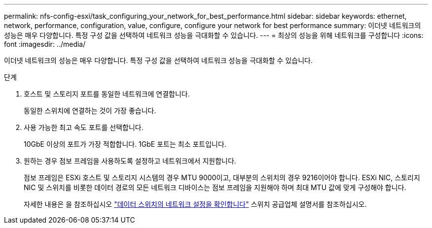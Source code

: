---
permalink: nfs-config-esxi/task_configuring_your_network_for_best_performance.html 
sidebar: sidebar 
keywords: ethernet, network, performance, configuration, value, configure, configure your network for best performance 
summary: 이더넷 네트워크의 성능은 매우 다양합니다. 특정 구성 값을 선택하여 네트워크 성능을 극대화할 수 있습니다. 
---
= 최상의 성능을 위해 네트워크를 구성합니다
:icons: font
:imagesdir: ../media/


[role="lead"]
이더넷 네트워크의 성능은 매우 다양합니다. 특정 구성 값을 선택하여 네트워크 성능을 극대화할 수 있습니다.

.단계
. 호스트 및 스토리지 포트를 동일한 네트워크에 연결합니다.
+
동일한 스위치에 연결하는 것이 가장 좋습니다.

. 사용 가능한 최고 속도 포트를 선택합니다.
+
10GbE 이상의 포트가 가장 적합합니다. 1GbE 포트는 최소 포트입니다.

. 원하는 경우 점보 프레임을 사용하도록 설정하고 네트워크에서 지원합니다.
+
점보 프레임은 ESXi 호스트 및 스토리지 시스템의 경우 MTU 9000이고, 대부분의 스위치의 경우 9216이어야 합니다. ESXi NIC, 스토리지 NIC 및 스위치를 비롯한 데이터 경로의 모든 네트워크 디바이스는 점보 프레임을 지원해야 하며 최대 MTU 값에 맞게 구성해야 합니다.

+
자세한 내용은 을 참조하십시오 link:https://docs.netapp.com/us-en/ontap/performance-admin/check-network-settings-data-switches-task.html["데이터 스위치의 네트워크 설정을 확인합니다"^] 스위치 공급업체 설명서를 참조하십시오.


